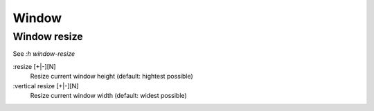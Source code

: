 Window
======

Window resize
-------------

See *:h window-resize*

:resize [+|-][N]
    Resize current window height (default: hightest possible)

:vertical resize [+|-][N]
    Resize current window width (default: widest possible)

